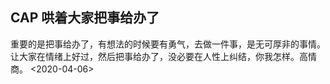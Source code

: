 ** CAP  哄着大家把事给办了
重要的是把事给办了，有想法的时候要有勇气，去做一件事，是无可厚非的事情。
让大家在情绪上好过，然后把事给办了，没必要在人性上纠结，你我怎样。高情商。
<2020-04-06>
